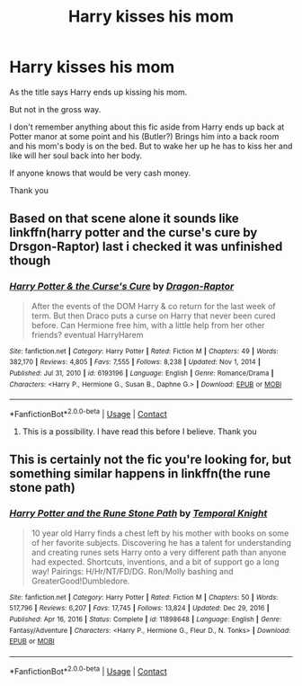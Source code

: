 #+TITLE: Harry kisses his mom

* Harry kisses his mom
:PROPERTIES:
:Author: fuckyouquebec
:Score: 1
:DateUnix: 1615226747.0
:DateShort: 2021-Mar-08
:FlairText: What's That Fic?
:END:
As the title says Harry ends up kissing his mom.

But not in the gross way.

I don't remember anything about this fic aside from Harry ends up back at Potter manor at some point and his (Butler?) Brings him into a back room and his mom's body is on the bed. But to wake her up he has to kiss her and like will her soul back into her body.

If anyone knows that would be very cash money.

Thank you


** Based on that scene alone it sounds like linkffn(harry potter and the curse's cure by Drsgon-Raptor) last i checked it was unfinished though
:PROPERTIES:
:Author: Aniki356
:Score: 4
:DateUnix: 1615227068.0
:DateShort: 2021-Mar-08
:END:

*** [[https://www.fanfiction.net/s/6193196/1/][*/Harry Potter & the Curse's Cure/*]] by [[https://www.fanfiction.net/u/531670/Dragon-Raptor][/Dragon-Raptor/]]

#+begin_quote
  After the events of the DOM Harry & co return for the last week of term. But then Draco puts a curse on Harry that never been cured before. Can Hermione free him, with a little help from her other friends? eventual HarryHarem
#+end_quote

^{/Site/:} ^{fanfiction.net} ^{*|*} ^{/Category/:} ^{Harry} ^{Potter} ^{*|*} ^{/Rated/:} ^{Fiction} ^{M} ^{*|*} ^{/Chapters/:} ^{49} ^{*|*} ^{/Words/:} ^{382,170} ^{*|*} ^{/Reviews/:} ^{4,805} ^{*|*} ^{/Favs/:} ^{7,555} ^{*|*} ^{/Follows/:} ^{8,238} ^{*|*} ^{/Updated/:} ^{Nov} ^{1,} ^{2014} ^{*|*} ^{/Published/:} ^{Jul} ^{31,} ^{2010} ^{*|*} ^{/id/:} ^{6193196} ^{*|*} ^{/Language/:} ^{English} ^{*|*} ^{/Genre/:} ^{Romance/Drama} ^{*|*} ^{/Characters/:} ^{<Harry} ^{P.,} ^{Hermione} ^{G.,} ^{Susan} ^{B.,} ^{Daphne} ^{G.>} ^{*|*} ^{/Download/:} ^{[[http://www.ff2ebook.com/old/ffn-bot/index.php?id=6193196&source=ff&filetype=epub][EPUB]]} ^{or} ^{[[http://www.ff2ebook.com/old/ffn-bot/index.php?id=6193196&source=ff&filetype=mobi][MOBI]]}

--------------

*FanfictionBot*^{2.0.0-beta} | [[https://github.com/FanfictionBot/reddit-ffn-bot/wiki/Usage][Usage]] | [[https://www.reddit.com/message/compose?to=tusing][Contact]]
:PROPERTIES:
:Author: FanfictionBot
:Score: 2
:DateUnix: 1615227096.0
:DateShort: 2021-Mar-08
:END:

**** This is a possibility. I have read this before I believe. Thank you
:PROPERTIES:
:Author: fuckyouquebec
:Score: 1
:DateUnix: 1615236292.0
:DateShort: 2021-Mar-09
:END:


** This is certainly not the fic you're looking for, but something similar happens in linkffn(the rune stone path)
:PROPERTIES:
:Author: Devil_May_Kare
:Score: 1
:DateUnix: 1615235041.0
:DateShort: 2021-Mar-08
:END:

*** [[https://www.fanfiction.net/s/11898648/1/][*/Harry Potter and the Rune Stone Path/*]] by [[https://www.fanfiction.net/u/1057022/Temporal-Knight][/Temporal Knight/]]

#+begin_quote
  10 year old Harry finds a chest left by his mother with books on some of her favorite subjects. Discovering he has a talent for understanding and creating runes sets Harry onto a very different path than anyone had expected. Shortcuts, inventions, and a bit of support go a long way! Pairings: H/Hr/NT/FD/DG. Ron/Molly bashing and GreaterGood!Dumbledore.
#+end_quote

^{/Site/:} ^{fanfiction.net} ^{*|*} ^{/Category/:} ^{Harry} ^{Potter} ^{*|*} ^{/Rated/:} ^{Fiction} ^{M} ^{*|*} ^{/Chapters/:} ^{50} ^{*|*} ^{/Words/:} ^{517,796} ^{*|*} ^{/Reviews/:} ^{6,207} ^{*|*} ^{/Favs/:} ^{17,745} ^{*|*} ^{/Follows/:} ^{13,824} ^{*|*} ^{/Updated/:} ^{Dec} ^{29,} ^{2016} ^{*|*} ^{/Published/:} ^{Apr} ^{16,} ^{2016} ^{*|*} ^{/Status/:} ^{Complete} ^{*|*} ^{/id/:} ^{11898648} ^{*|*} ^{/Language/:} ^{English} ^{*|*} ^{/Genre/:} ^{Fantasy/Adventure} ^{*|*} ^{/Characters/:} ^{<Harry} ^{P.,} ^{Hermione} ^{G.,} ^{Fleur} ^{D.,} ^{N.} ^{Tonks>} ^{*|*} ^{/Download/:} ^{[[http://www.ff2ebook.com/old/ffn-bot/index.php?id=11898648&source=ff&filetype=epub][EPUB]]} ^{or} ^{[[http://www.ff2ebook.com/old/ffn-bot/index.php?id=11898648&source=ff&filetype=mobi][MOBI]]}

--------------

*FanfictionBot*^{2.0.0-beta} | [[https://github.com/FanfictionBot/reddit-ffn-bot/wiki/Usage][Usage]] | [[https://www.reddit.com/message/compose?to=tusing][Contact]]
:PROPERTIES:
:Author: FanfictionBot
:Score: 1
:DateUnix: 1615235069.0
:DateShort: 2021-Mar-08
:END:
